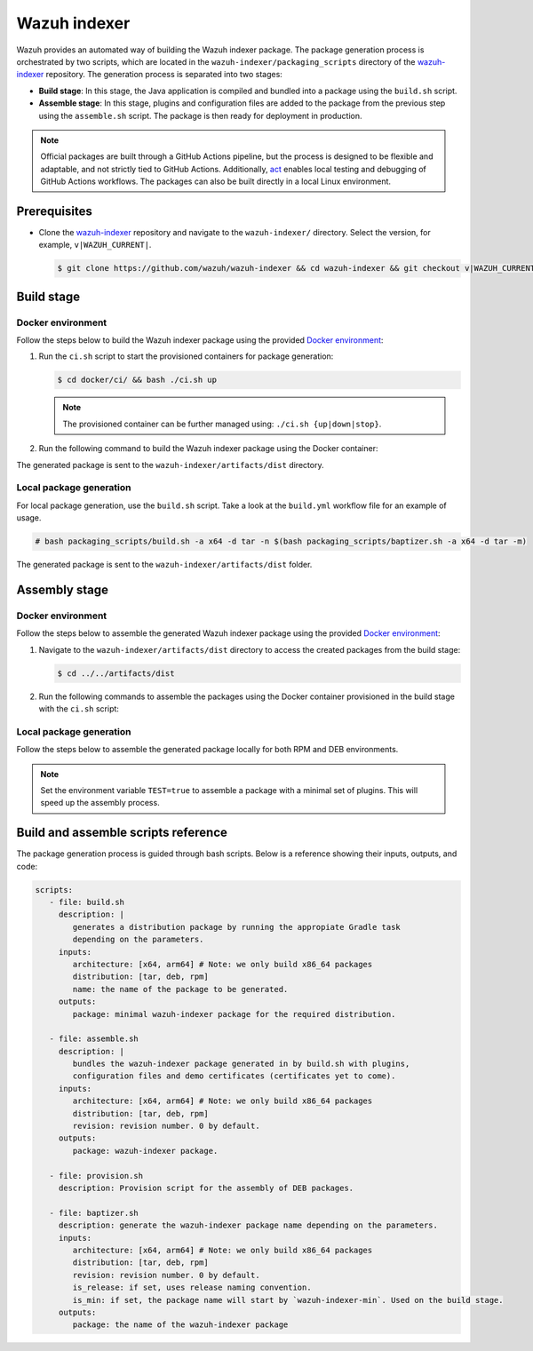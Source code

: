 .. Copyright (C) 2015, Wazuh, Inc.

.. meta::
   :description: Wazuh provides an automated way of building the Wazuh indexer package. Learn more in this section of the documentation.

Wazuh indexer
=============

Wazuh provides an automated way of building the Wazuh indexer package. The package generation process is orchestrated by two scripts, which are located in the ``wazuh-indexer/packaging_scripts`` directory of the `wazuh-indexer <https://github.com/wazuh/wazuh-indexer>`__ repository. The generation process is separated into two stages:

-  **Build stage**: In this stage, the Java application is compiled and bundled into a package using the ``build.sh`` script.
-  **Assemble stage**: In this stage, plugins and configuration files are added to the package from the previous step using the ``assemble.sh`` script. The package is then ready for deployment in production.

.. note::

   Official packages are built through a GitHub Actions pipeline, but the process is designed to be flexible and adaptable, and not strictly tied to GitHub Actions. Additionally, `act <https://github.com/nektos/act>`__ enables local testing and debugging of GitHub Actions workflows. The packages can also be built directly in a local Linux environment.

Prerequisites
-------------

-  Clone the `wazuh-indexer <https://github.com/wazuh/wazuh-indexer>`__ repository and navigate to the ``wazuh-indexer/`` directory. Select the version, for example, ``v|WAZUH_CURRENT|``.

   .. code-block:: console

      $ git clone https://github.com/wazuh/wazuh-indexer && cd wazuh-indexer && git checkout v|WAZUH_CURRENT|

Build stage
-----------

Docker environment
^^^^^^^^^^^^^^^^^^

Follow the steps below to build the Wazuh indexer package using the provided `Docker environment <https://www.github.com/wazuh/wazuh-indexer/tree/v|WAZUH_CURRENT|/docker>`__:

#. Run the ``ci.sh`` script to start the provisioned containers for package generation:

   .. code-block:: console

      $ cd docker/ci/ && bash ./ci.sh up

   .. note::

      The provisioned container can be further managed using: ``./ci.sh {up|down|stop}``.

#. Run the following command to build the Wazuh indexer package using the Docker container:

   .. tabs::

      .. group-tab:: RPM

         .. code-block:: console

            $ docker exec -it wi-build_v|WAZUH_CURRENT| bash packaging_scripts/build.sh -a x64 -d rpm

      .. group-tab:: DEB

         .. code-block:: console

            $ docker exec -it wi-build_v|WAZUH_CURRENT| bash packaging_scripts/build.sh -a x64 -d deb

      .. group-tab:: TAR

         .. code-block:: console

            $ docker exec -it wi-build_v|WAZUH_CURRENT| bash packaging_scripts/build.sh -a x64 -d tar

The generated package is sent to the ``wazuh-indexer/artifacts/dist`` directory.

Local package generation
^^^^^^^^^^^^^^^^^^^^^^^^

For local package generation, use the ``build.sh`` script. Take a look at the ``build.yml`` workflow file for an example of usage.

.. code:: console

   # bash packaging_scripts/build.sh -a x64 -d tar -n $(bash packaging_scripts/baptizer.sh -a x64 -d tar -m)

The generated package is sent to the ``wazuh-indexer/artifacts/dist`` folder.

Assembly stage
--------------

Docker environment
^^^^^^^^^^^^^^^^^^

Follow the steps below to assemble the generated Wazuh indexer package using the provided `Docker environment <https://www.github.com/wazuh/wazuh-indexer/tree/v|WAZUH_CURRENT|/docker>`__:

#. Navigate to the ``wazuh-indexer/artifacts/dist`` directory to access the created packages from the build stage:

   .. code-block:: console

      $ cd ../../artifacts/dist

#. Run the following commands to assemble the packages using the Docker container provisioned in the build stage with the ``ci.sh`` script:

   .. tabs::

      .. group-tab:: RPM

         .. code-block:: console

            # docker exec -it wi-assemble_|WAZUH_CURRENT| bash packaging_scripts/assemble.sh -a x64 -d rpm

      .. group-tab:: DEB

         .. code-block:: console

            # docker exec -it wi-assemble_|WAZUH_CURRENT| bash packaging_scripts/assemble.sh -a x64 -d deb

      .. group-tab:: TAR

         .. code-block:: console

            # docker exec -it wi-assemble_|WAZUH_CURRENT| bash packaging_scripts/assemble.sh -a x64 -d tar

Local package generation
^^^^^^^^^^^^^^^^^^^^^^^^

Follow the steps below to assemble the generated package locally for both RPM and DEB environments.

.. note::

   Set the environment variable ``TEST=true`` to assemble a package with a minimal set of plugins. This will speed up the assembly process.

.. tabs::

   .. group-tab:: RPM

      The ``assemble.sh`` script will use the output from the ``build.sh`` script and use it as a base to bundle together a final package containing the plugins, the production configuration, and the service files.

      The script will:

      #. Extract the RPM package using ``rpm2cpio`` and ``cpio`` tools.

         By default, ``rpm2cpio`` and ``cpio`` tools expect the package to be in ``wazuh-indexer/artifacts/tmp/rpm``.
         The script creates the required folder structure, copying also the min package and the SPEC file.

         Current folder loadout at this stage:

         .. code-block:: none

            /rpm/$ARCH
                /etc
                /usr
                /var
                wazuh-indexer-min-*.rpm
                wazuh-indexer.rpm.spec

         ``usr``, ``etc`` and ``var`` folders contain ``wazuh-indexer`` files, extracted from ``wazuh-indexer-min-*.rpm``.

         ``wazuh-indexer.rpm.spec`` is copied from ``wazuh-indexer/distribution/packages/src/rpm/wazuh-indexer.rpm.spec``.

         The ``wazuh-indexer-performance-analyzer.service`` file is also copied from the same folder. It is a dependency of the SPEC file.

      #. Install the plugins using the ``opensearch-plugin`` CLI tool.
      #. Set up configuration files. They are included in ``min-package``. Default files are overwritten.
      #. Bundle an RPM file with ``rpmbuild`` and the SPEC file ``wazuh-indexer.rpm.spec``.

         ``rpmbuild`` is part of the ``rpm`` OS package. ``rpmbuild`` is invoked from ``wazuh-indexer/artifacts/tmp/rpm``.

         It creates the ``{BUILD,RPMS,SOURCES,SRPMS,SPECS,TMP}`` folders and applies the rules in the SPEC file.

         If successful, ``rpmbuild`` will generate the package in the ``RPMS/`` folder.

         The script will copy it to ``wazuh-indexer/artifacts/dist`` and cleanly remove the ``tmp\`` folder and its contents.

         Current folder loadout at this stage:

         .. code-block:: none

            /rpm/$ARCH
                /{BUILD,RPMS,SOURCES,SRPMS,SPECS,TMP}
                /etc
                /usr
                /var
                wazuh-indexer-min-*.rpm
                wazuh-indexer.rpm.spec

   .. group-tab:: DEB

      For DEB packages, the ``assemble.sh`` script will perform the following operations:

      #. Extract the DEB package using ``ar`` and ``tar`` tools.

         By default, the ``ar`` and ``tar`` tools expect the package to be in the ``wazuh-indexer/artifacts/tmp/deb`` directory. The script creates the required folder structure, copying also the min package and the Makefile.

         Current folder loadout at this stage:

         .. code-block:: none

            artifacts/
            |-- dist
            |   |-- wazuh-indexer-min_|WAZUH_CURRENT|_amd64.deb
            `-- tmp
                `-- deb
                    |-- Makefile
                    |-- data.tar.gz
                    |-- debmake_install.sh
                    |-- etc
                    |-- usr
                    |-- var
                    `-- wazuh-indexer-min_|WAZUH_CURRENT|_amd64.deb

         ``usr``, ``etc`` and ``var`` folders contain ``wazuh-indexer`` files, extracted from ``wazuh-indexer-min-*.deb`` directory.

         ``Makefile`` and the ``debmake_install`` are copied over from ``wazuh-indexer/distribution/packages/src/deb`` directory.

         The ``wazuh-indexer-performance-analyzer.service`` file is also copied from the same folder. It is a dependency of the SPEC file.

      #. Install the plugins using the ``opensearch-plugin`` CLI tool.
      #. Set up configuration files. They are included in ``min-package``. The default files are overwritten.
      #. Bundle a DEB file with ``debmake`` and the ``Makefile``.

         ``debmake`` and other dependencies can be installed using the ``provision.sh`` script. The script is invoked by the GitHub Workflow.

         Current folder loadout at this stage:

         .. code-block:: none

            artifacts/
            |-- artifact_name.txt
            |-- dist
            |   |-- wazuh-indexer-min_|WAZUH_CURRENT|_amd64.deb
            |   `-- wazuh-indexer_|WAZUH_CURRENT|_amd64.deb
            `-- tmp
                `-- deb
                    |-- Makefile
                    |-- data.tar.gz
                    |-- debmake_install.sh
                    |-- etc
                    |-- usr
                    |-- var
                    |-- wazuh-indexer-min_|WAZUH_CURRENT|_amd64.deb
                    `-- debian/
                        | -- control
                        | -- copyright
                        | -- rules
                        | -- preinst
                        | -- prerm
                        | -- postinst

   .. group-tab:: TAR

      The assembly process for tarballs consists on:

      #. Extraction of the minimal package
      #. Bundling of plugins
      #. Addition of Wazuh configuration files and tooling
      #. Compression

      .. code:: console

         # bash packaging_scripts/assemble.sh -a x64 -d tar -r 1

Build and assemble scripts reference
------------------------------------

The package generation process is guided through bash scripts. Below is a reference showing their inputs, outputs, and code:

.. code:: none

   scripts:
      - file: build.sh
        description: |
           generates a distribution package by running the appropiate Gradle task 
           depending on the parameters.
        inputs:
           architecture: [x64, arm64] # Note: we only build x86_64 packages
           distribution: [tar, deb, rpm]
           name: the name of the package to be generated.
        outputs:
           package: minimal wazuh-indexer package for the required distribution.

      - file: assemble.sh
        description: |
           bundles the wazuh-indexer package generated in by build.sh with plugins, 
           configuration files and demo certificates (certificates yet to come).
        inputs:
           architecture: [x64, arm64] # Note: we only build x86_64 packages
           distribution: [tar, deb, rpm]
           revision: revision number. 0 by default.
        outputs:
           package: wazuh-indexer package.

      - file: provision.sh
        description: Provision script for the assembly of DEB packages.

      - file: baptizer.sh
        description: generate the wazuh-indexer package name depending on the parameters.
        inputs:
           architecture: [x64, arm64] # Note: we only build x86_64 packages
           distribution: [tar, deb, rpm]
           revision: revision number. 0 by default.
           is_release: if set, uses release naming convention.
           is_min: if set, the package name will start by `wazuh-indexer-min`. Used on the build stage.
        outputs:
           package: the name of the wazuh-indexer package
